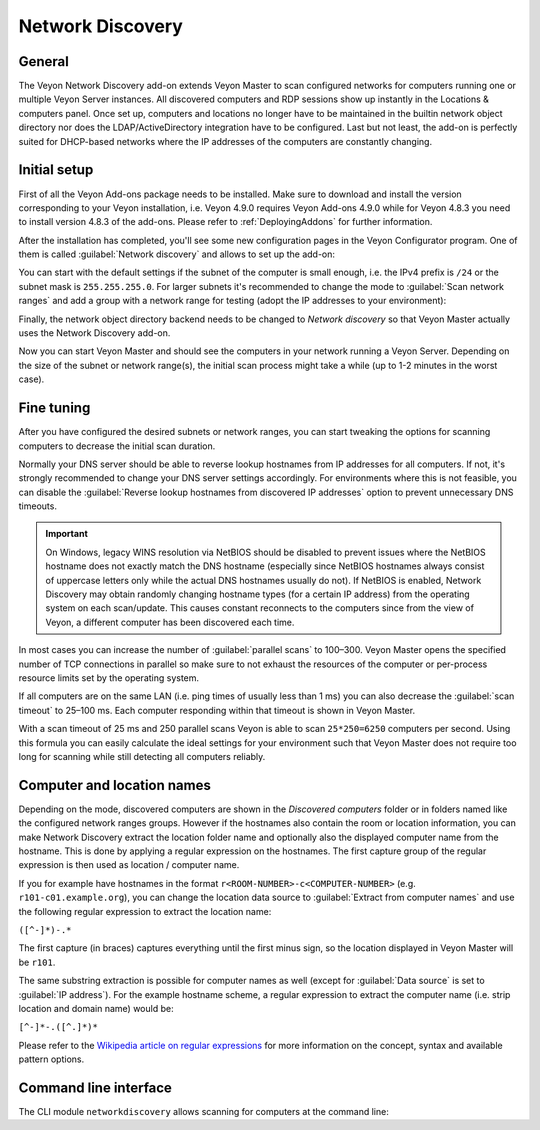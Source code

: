 .. _NetworkDiscovery:

Network Discovery
=================

General
-------

The Veyon Network Discovery add-on extends Veyon Master to scan configured networks for computers running one or multiple Veyon Server instances. All discovered computers and RDP sessions show up instantly in the Locations & computers panel. Once set up, computers and locations no longer have to be maintained in the builtin network object directory nor does the LDAP/ActiveDirectory integration have to be configured. Last but not least, the add-on is perfectly suited for DHCP-based networks where the IP addresses of the computers are constantly changing.


Initial setup
-------------

First of all the Veyon Add-ons package needs to be installed. Make sure to download and install the version corresponding to your Veyon installation, i.e. Veyon 4.9.0 requires Veyon Add-ons 4.9.0 while for Veyon 4.8.3 you need to install version 4.8.3 of the add-ons. Please refer to :ref:`DeployingAddons` for further information.

After the installation has completed, you'll see some new configuration pages in the Veyon Configurator program. One of them is called :guilabel:`Network discovery` and allows to set up the add-on:

.. image:: images/network-discovery-configuration.png
   :scale: 75 %
   :align: center

You can start with the default settings if the subnet of the computer is small enough, i.e. the IPv4 prefix is ``/24`` or the subnet mask is ``255.255.255.0``. For larger subnets it's recommended to change the mode to :guilabel:`Scan network ranges` and add a group with a network range for testing (adopt the IP addresses to your environment):

.. image:: images/network-discovery-large-subnet-test.png
   :scale: 75 %
   :align: center

Finally, the network object directory backend needs to be changed to *Network discovery* so that Veyon Master actually uses the Network Discovery add-on.

.. image:: images/network-discovery-backend.png
   :scale: 75 %
   :align: center

Now you can start Veyon Master and should see the computers in your network running a Veyon Server. Depending on the size of the subnet or network range(s), the initial scan process might take a while (up to 1-2 minutes in the worst case).

Fine tuning
-----------

After you have configured the desired subnets or network ranges, you can start tweaking the options for scanning computers to decrease the initial scan duration.

Normally your DNS server should be able to reverse lookup hostnames from IP addresses for all computers. If not, it's strongly recommended to change your DNS server settings accordingly. For environments where this is not feasible, you can disable the :guilabel:`Reverse lookup hostnames from discovered IP addresses` option to prevent unnecessary DNS timeouts.

.. important:: On Windows, legacy WINS resolution via NetBIOS should be disabled to prevent issues where the NetBIOS hostname does not exactly match the DNS hostname (especially since NetBIOS hostnames always consist of uppercase letters only while the actual DNS hostnames usually do not). If NetBIOS is enabled, Network Discovery may obtain randomly changing hostname types (for a certain IP address) from the operating system on each scan/update. This causes constant reconnects to the computers since from the view of Veyon, a different computer has been discovered each time.

In most cases you can increase the number of :guilabel:`parallel scans` to 100–300. Veyon Master opens the specified number of TCP connections in parallel so make sure to not exhaust the resources of the computer or per-process resource limits set by the operating system.

If all computers are on the same LAN (i.e. ping times of usually less than 1 ms) you can also decrease the :guilabel:`scan timeout` to 25–100 ms. Each computer responding within that timeout is shown in Veyon Master.

With a scan timeout of 25 ms and 250 parallel scans Veyon is able to scan ``25*250=6250`` computers per second. Using this formula you can easily calculate the ideal settings for your environment such that Veyon Master does not require too long for scanning while still detecting all computers reliably.

Computer and location names
---------------------------

Depending on the mode, discovered computers are shown in the *Discovered computers* folder or in folders named like the configured network ranges groups. However if the hostnames also contain the room or location information, you can make Network Discovery extract the location folder name and optionally also the displayed computer name from the hostname. This is done by applying a regular expression on the hostnames. The first capture group of the regular expression is then used as location / computer name.

If you for example have hostnames in the format ``r<ROOM-NUMBER>-c<COMPUTER-NUMBER>`` (e.g. ``r101-c01.example.org``), you can change the location data source to :guilabel:`Extract from computer names` and use the following regular expression to extract the location name:

``([^-]*)-.*``

The first capture (in braces) captures everything until the first minus sign, so the location displayed in Veyon Master will be ``r101``.

The same substring extraction is possible for computer names as well (except for :guilabel:`Data source` is set to :guilabel:`IP address`). For the example hostname scheme, a regular expression to extract the computer name (i.e. strip location and domain name) would be:

``[^-]*-.([^.]*)*``

Please refer to the `Wikipedia article on regular expressions <https://en.wikipedia.org/wiki/Regular_expression>`_ for more information on the concept, syntax and available pattern options.

Command line interface
----------------------

The CLI module ``networkdiscovery`` allows scanning for computers at the command line:

.. describe:: scan [<SUBNET>]

    This command scans either the subnets of the local host or the specified subnets for computers running the Veyon Server.
